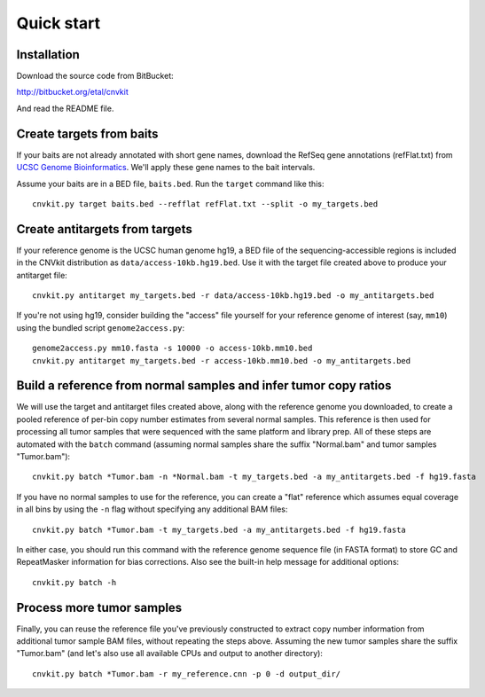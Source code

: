 Quick start
===========

Installation
------------

Download the source code from BitBucket:

http://bitbucket.org/etal/cnvkit

And read the README file.


Create targets from baits
-------------------------

If your baits are not already annotated with short gene names, download the
RefSeq gene annotations (refFlat.txt) from `UCSC Genome Bioinformatics
<hgdownload.soe.ucsc.edu/downloads.html>`_.
We'll apply these gene names to the bait intervals.

Assume your baits are in a BED file, ``baits.bed``. Run the ``target`` command
like this::

    cnvkit.py target baits.bed --refflat refFlat.txt --split -o my_targets.bed


Create antitargets from targets
-------------------------------

If your reference genome is the UCSC human genome hg19, a BED file of the
sequencing-accessible regions is included in the CNVkit distribution as
``data/access-10kb.hg19.bed``. Use it with the target file created above to
produce your antitarget file::

    cnvkit.py antitarget my_targets.bed -r data/access-10kb.hg19.bed -o my_antitargets.bed

If you're not using hg19, consider building the "access" file yourself for your
reference genome of interest (say, ``mm10``) using the bundled script
``genome2access.py``::

    genome2access.py mm10.fasta -s 10000 -o access-10kb.mm10.bed
    cnvkit.py antitarget my_targets.bed -r access-10kb.mm10.bed -o my_antitargets.bed


Build a reference from normal samples and infer tumor copy ratios
-----------------------------------------------------------------

We will use the target and antitarget files created above, along with the
reference genome you downloaded, to create a pooled reference of per-bin copy
number estimates from several normal samples. This reference is then used for
processing all tumor samples that were sequenced with the same platform and
library prep. All of these steps are automated with the ``batch`` command
(assuming normal samples share the suffix "Normal.bam" and tumor samples
"Tumor.bam")::

    cnvkit.py batch *Tumor.bam -n *Normal.bam -t my_targets.bed -a my_antitargets.bed -f hg19.fasta 

If you have no normal samples to use for the reference, you can create a "flat" 
reference which assumes equal coverage in all bins by using the ``-n`` flag
without specifying any additional BAM files::

    cnvkit.py batch *Tumor.bam -t my_targets.bed -a my_antitargets.bed -f hg19.fasta

In either case, you should run this command with the reference genome sequence
file (in FASTA format) to store GC and RepeatMasker information for bias
corrections. Also see the built-in help message for additional options::

    cnvkit.py batch -h


Process more tumor samples
--------------------------

Finally, you can reuse the reference file you've previously constructed to
extract copy number information from additional tumor sample BAM files, without
repeating the steps above. Assuming the new tumor samples share the suffix
"Tumor.bam" (and let's also use all available CPUs and output to another
directory)::

    cnvkit.py batch *Tumor.bam -r my_reference.cnn -p 0 -d output_dir/

